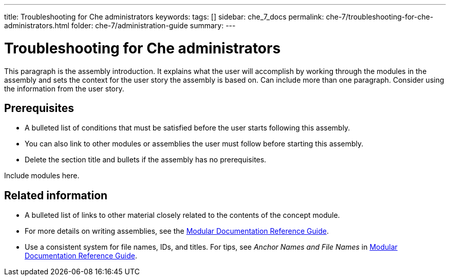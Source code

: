 ---
title: Troubleshooting for Che administrators
keywords: 
tags: []
sidebar: che_7_docs
permalink: che-7/troubleshooting-for-che-administrators.html
folder: che-7/administration-guide
summary: 
---

:parent-context-of-troubleshooting-for-che-administrators: {context}

[id='troubleshooting-for-che-administrators_{context}']
= Troubleshooting for Che administrators

:context: troubleshooting-for-che-administrators


This paragraph is the assembly introduction. It explains what the user will accomplish by working through the modules in the assembly and sets the context for the user story the assembly is based on. Can include more than one paragraph. Consider using the information from the user story.

[id='prerequisites-{context}']
== Prerequisites

* A bulleted list of conditions that must be satisfied before the user starts following this assembly.
* You can also link to other modules or assemblies the user must follow before starting this assembly.
* Delete the section title and bullets if the assembly has no prerequisites.


Include modules here.



[id='related-information-{context}']
== Related information

* A bulleted list of links to other material closely related to the contents of the concept module.
* For more details on writing assemblies, see the link:https://github.com/redhat-documentation/modular-docs#modular-documentation-reference-guide[Modular Documentation Reference Guide].
* Use a consistent system for file names, IDs, and titles. For tips, see _Anchor Names and File Names_ in link:https://github.com/redhat-documentation/modular-docs#modular-documentation-reference-guide[Modular Documentation Reference Guide].

:context: {parent-context-of-troubleshooting-for-che-administrators}

